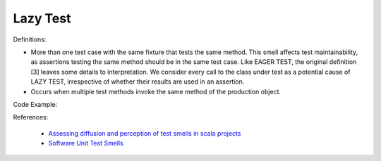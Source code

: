 Lazy Test
^^^^^
Definitions:

* More than one test case with the same fixture that tests the same method. This smell affects test maintainability, as assertions testing the same method should be in the same test case. Like EAGER TEST, the original definition [3] leaves some details to interpretation. We consider every call to the class under test as a potential cause of LAZY TEST, irrespective of whether their results are used in an assertion.
* Occurs when multiple test methods invoke the same method of the production object.


Code Example::

References:

 * `Assessing diffusion and perception of test smells in scala projects <https://dl.acm.org/doi/10.1109/MSR.2019.00072>`_
 * `Software Unit Test Smells <https://testsmells.org/>`_

